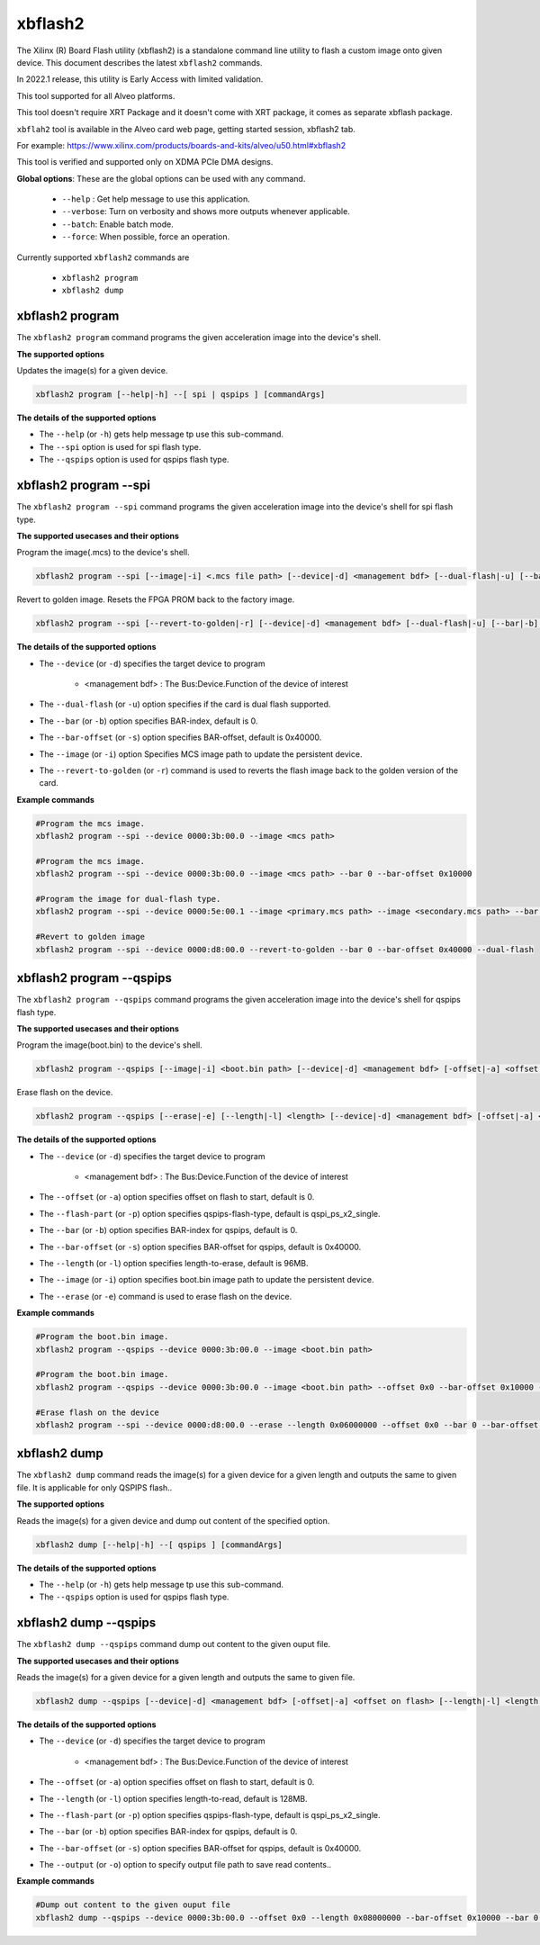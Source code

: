 .. _xbflash2.rst:

..
   comment:: SPDX-License-Identifier: Apache-2.0
   comment:: Copyright (C) 2022 Xilinx, Inc. All rights reserved.

xbflash2
========

The Xilinx (R) Board Flash utility (xbflash2) is a standalone command line utility to flash a custom image onto given device. This document describes the latest ``xbflash2`` commands.

In 2022.1 release, this utility is Early Access with limited validation.

This tool supported for all Alveo platforms.

This tool doesn't require XRT Package and it doesn't come with XRT package, it comes as separate xbflash package.

``xbflah2`` tool is available in the Alveo card web page, getting started session, xbflash2 tab.

For example: https://www.xilinx.com/products/boards-and-kits/alveo/u50.html#xbflash2

This tool is verified and supported only on XDMA PCIe DMA designs.

**Global options**: These are the global options can be used with any command. 

 - ``--help`` : Get help message to use this application.
 - ``--verbose``: Turn on verbosity and shows more outputs whenever applicable.
 - ``--batch``: Enable batch mode.
 - ``--force``: When possible, force an operation.

Currently supported ``xbflash2`` commands are

    - ``xbflash2 program``    
    - ``xbflash2 dump``


xbflash2 program
~~~~~~~~~~~~~~~~

The ``xbflash2 program`` command programs the given acceleration image into the device's shell.

**The supported options**

Updates the image(s) for a given device.

.. code-block:: shell

    xbflash2 program [--help|-h] --[ spi | qspips ] [commandArgs]

**The details of the supported options**

- The ``--help`` (or ``-h``) gets help message tp use this sub-command.
- The ``--spi`` option is used for spi flash type.
- The ``--qspips`` option is used for qspips flash type.


xbflash2 program --spi
~~~~~~~~~~~~~~~~~~~~~~

The ``xbflash2 program --spi`` command programs the given acceleration image into the device's shell for spi flash type.

**The supported usecases and their options**

Program the image(.mcs) to the device's shell.

.. code-block:: shell

    xbflash2 program --spi [--image|-i] <.mcs file path> [--device|-d] <management bdf> [--dual-flash|-u] [--bar|-b] <BAR index> [--bar-offset|-s] <BAR offset>

Revert to golden image. Resets the FPGA PROM back to the factory image.

.. code-block:: shell

    xbflash2 program --spi [--revert-to-golden|-r] [--device|-d] <management bdf> [--dual-flash|-u] [--bar|-b] <BAR index> [--bar-offset|-s] <BAR offset>


**The details of the supported options**

- The ``--device`` (or ``-d``) specifies the target device to program
    
    - <management bdf> : The Bus:Device.Function of the device of interest
 
- The ``--dual-flash`` (or ``-u``)  option specifies if the card is dual flash supported.

- The ``--bar`` (or ``-b``)  option specifies BAR-index, default is 0.

- The ``--bar-offset`` (or ``-s``)  option specifies BAR-offset, default is 0x40000.

- The ``--image`` (or ``-i``)  option Specifies MCS image path to update the persistent device. 
   
- The ``--revert-to-golden`` (or ``-r``)  command is used to reverts the flash image back to the golden version of the card.


**Example commands**


.. code-block:: shell
 
     #Program the mcs image. 
     xbflash2 program --spi --device 0000:3b:00.0 --image <mcs path>     
     
     #Program the mcs image.
     xbflash2 program --spi --device 0000:3b:00.0 --image <mcs path> --bar 0 --bar-offset 0x10000
     
     #Program the image for dual-flash type.
     xbflash2 program --spi --device 0000:5e:00.1 --image <primary.mcs path> --image <secondary.mcs path> --bar 0 --bar-offset 0x40000 --dual-flash
     
     #Revert to golden image
     xbflash2 program --spi --device 0000:d8:00.0 --revert-to-golden --bar 0 --bar-offset 0x40000 --dual-flash


xbflash2 program --qspips
~~~~~~~~~~~~~~~~~~~~~~~~~

The ``xbflash2 program --qspips`` command programs the given acceleration image into the device's shell for qspips flash type.

**The supported usecases and their options**

Program the image(boot.bin) to the device's shell.

.. code-block:: shell

    xbflash2 program --qspips [--image|-i] <boot.bin path> [--device|-d] <management bdf> [-offset|-a] <offset on flash> [--flash-part|-p] <qspips-flash-type> [--bar|-b] <BAR index> [--bar-offset|-s] <BAR offset>

Erase flash on the device.

.. code-block:: shell

    xbflash2 program --qspips [--erase|-e] [--length|-l] <length> [--device|-d] <management bdf> [-offset|-a] <offset on flash> [--flash-part|-p] <qspips-flash-type> [--bar|-b] <BAR index> [--bar-offset|-s] <BAR offset>


**The details of the supported options**

- The ``--device`` (or ``-d``) specifies the target device to program
    
    - <management bdf> : The Bus:Device.Function of the device of interest

- The ``--offset`` (or ``-a``)  option specifies offset on flash to start, default is 0.

- The ``--flash-part`` (or ``-p``)  option specifies qspips-flash-type, default is qspi_ps_x2_single.

- The ``--bar`` (or ``-b``)  option specifies BAR-index for qspips, default is 0.

- The ``--bar-offset`` (or ``-s``)  option specifies BAR-offset for qspips, default is 0x40000.

- The ``--length`` (or ``-l``)  option specifies length-to-erase, default is 96MB.

- The ``--image`` (or ``-i``)  option specifies boot.bin image path to update the persistent device.
   
- The ``--erase`` (or ``-e``)  command is used to erase flash on the device.


**Example commands**


.. code-block:: shell
 
     #Program the boot.bin image. 
     xbflash2 program --qspips --device 0000:3b:00.0 --image <boot.bin path>

     #Program the boot.bin image. 
     xbflash2 program --qspips --device 0000:3b:00.0 --image <boot.bin path> --offset 0x0 --bar-offset 0x10000 --bar 0 
     
     #Erase flash on the device
     xbflash2 program --spi --device 0000:d8:00.0 --erase --length 0x06000000 --offset 0x0 --bar 0 --bar-offset 0x40000


xbflash2 dump
~~~~~~~~~~~~~

The ``xbflash2 dump`` command reads the image(s) for a given device for a given length and outputs the same to given file. It is applicable for only QSPIPS flash..

**The supported options**

Reads the image(s) for a given device and dump out content of the specified option.

.. code-block:: shell

    xbflash2 dump [--help|-h] --[ qspips ] [commandArgs]

**The details of the supported options**

- The ``--help`` (or ``-h``) gets help message tp use this sub-command.
- The ``--qspips`` option is used for qspips flash type.


xbflash2 dump --qspips
~~~~~~~~~~~~~~~~~~~~~~

The ``xbflash2 dump --qspips`` command dump out content to the given ouput file. 

**The supported usecases and their options**

Reads the image(s) for a given device for a given length and outputs the same to given file.

.. code-block:: shell

    xbflash2 dump --qspips [--device|-d] <management bdf> [-offset|-a] <offset on flash> [--length|-l] <length to read> [--flash-part|-p] <qspips-flash-type> [--bar|-b] <BAR index> [--bar-offset|-s] <BAR offset> [--output|-o] <output file path>
    
**The details of the supported options**

- The ``--device`` (or ``-d``) specifies the target device to program
    
    - <management bdf> : The Bus:Device.Function of the device of interest

- The ``--offset`` (or ``-a``)  option specifies offset on flash to start, default is 0.

- The ``--length`` (or ``-l``)  option specifies length-to-read, default is 128MB.

- The ``--flash-part`` (or ``-p``)  option specifies qspips-flash-type, default is qspi_ps_x2_single.

- The ``--bar`` (or ``-b``)  option specifies BAR-index for qspips, default is 0.

- The ``--bar-offset`` (or ``-s``)  option specifies BAR-offset for qspips, default is 0x40000.

- The ``--output`` (or ``-o``)  option to specify output file path to save read contents..


**Example commands** 


.. code-block:: shell

      
    #Dump out content to the given ouput file
    xbflash2 dump --qspips --device 0000:3b:00.0 --offset 0x0 --length 0x08000000 --bar-offset 0x10000 --bar 0 --output /tmp/flash_dump.txt
    

